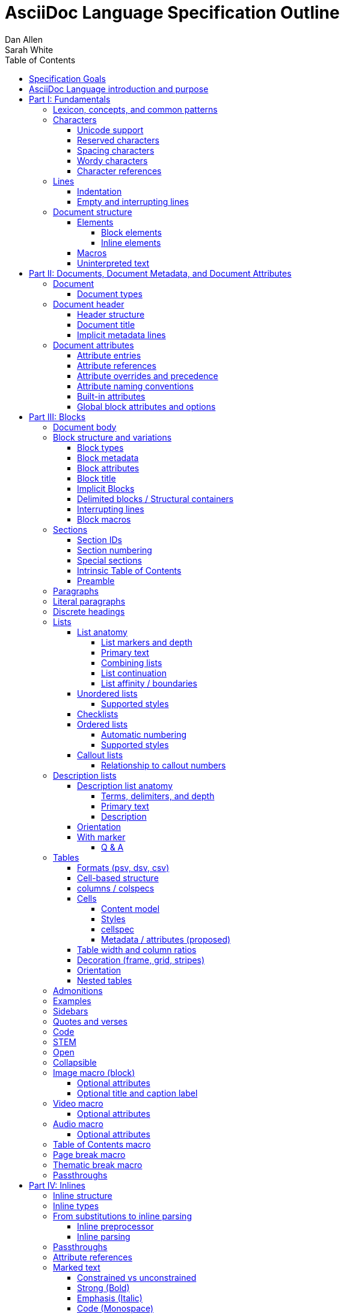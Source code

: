 = AsciiDoc Language Specification Outline
Dan Allen; Sarah White
:doctype: book
:partnums:
:part-signifier: Part
:toc:
:toclevels: 4

== Specification Goals

The goal of the AsciiDoc Language Specification is to describe a deterministic (definitive?) and parsable grammar for the AsciiDoc syntax.
The focus at this stage is on being able to identify the structure of an AsciiDoc document and to parse its contents into a node model.
The grammar will be documented in technical sections using a grammar expression that best suits the language (e.g., PEG).
From a purely technical perspective, the specification may not define a single grammar that can be used with a parser generator (as it may not even be possible to do so).
However, effectively, the specification will define grammars that, when working together, will describe how to parse an AsciiDoc document.
Additionally, the specification should state expectations for converters given the information provided in the node model.

Specify the AsciiDoc language with an eye towards readability, writer-friendliness, consistency, and efficiency.
Since an AsciiDoc language processor will be used to process large amounts of content, the language must be specified in such a way that it can be parsed efficiently.
The language is designed to degrade gracefully, when possible.
If a grammar rule can't be matched, and it's safe to do so, the processor should fall back to treating the line or run of text as uninterpreted.
It's also vital to be able to extract information from an AsciiDoc document, so it should be possible to model the document's entire structure.
When there are conflicts in the interpretation of the syntax, the most intuitive behavior should be chosen.

== AsciiDoc Language introduction and purpose
//== What is AsciiDoc?

AsciiDoc is a lightweight markup language.
Specifically, AsciiDoc is a lightweight markup language that is predominantly line-oriented and start margin-aligned (i.e., left-aligned in ltr).
That means AsciiDoc is a Unicode-compliant textual (not binary) language with conventions and special/reserved markup that must be interpreted by a processor.
All reserved markup characters are selected from the ASCII character set (hence its name).

The purpose of the language is to focus on encoding explanatory or literary information in a clear and concise way, thus keeping content separate from presentation (with the exception of sensible presentation hints in the form of roles and options).
The conventions and markup give the document an inherent structure.
A processor is responsible for identifying and extracting that structure from the document.
In a lightweight markup language, all sequences of characters are valid unless they explicitly create unbalanced boundaries / invalid combinations or references.
Some sequences of characters have special meaning.
It's up to the processor to identify these.

= Fundamentals

== Lexicon, concepts, and common patterns

// quick flyover; non-normative
.Lexicon and concepts
* document
* block vs inline (vertical vs horizontal markup)
 ** blocks are always defined from top to bottom (vertical), whereas inline markup can be thought of as horizontal (considering wrapped lines as part of the same logical line). We're just painting a picture here, but be careful not to overgeneralize the concept.
* element
* text
* attribute / metadata
* processor (parser / converter)
* input
* output / output format

.Patterns
* markers
* headings
* attrlist / boxed attrlist
* (preprocessor) directives
* delimiter lines

== Characters

* An AsciiDoc document is a continuous, uncompressed sequence of characters (text), aka character data
* A character is a single codepoint of text
* Any text or code editor can read and display an AsciiDoc file
* Some characters have a visible glyph, others do not
* Any sequence of characters is valid; certain uses of characters have special meaning; when one of those designated uses/sequences is found, it may activate additional rules, such as a matching block delimiter line.

=== Unicode support

* A character in AsciiDoc can be any character defined by Unicode.
* An AsciiDoc document may contain any Unicode character.
 ** Control characters and other characters which don't occupy space should be avoided.
* An AsciiDoc document is assumed to have UTF-8 encoding.
 ** Processors may support other encodings, but the input must be re-encoded to UTF-8 before parsing.

=== Reserved characters

* A reserved character is a character selected from the ASCII character set and is most often a punctuation character (macro names are an exception).

=== Spacing characters

* An AsciiDoc document may use tab or space characters for spacing, though the inline syntax primarily only considers space characters.
* A spacing character is a space, tab, or line ending (e.g., newline).
* Other spacing characters are permitted in the document, but will not be interpreted as such.
* Newline characters create separate lines, which are often treated specially in AsciiDoc.
* Two consecutive line endings creates an empty line; consecutive empty lines in non-verbatim content are semantically equivalent to a single empty line
* Except in verbatim or raw content or block metadata, an empty line is interpreted as a block boundary.
* Leading spacing characters makes an indented line.
* Trailing spacing characters are insignificant and may be dropped by the processor.
* The one exception is a non-AsciiDoc include file with lines that include trailing spacing characters; these characters must be preserved.

=== Wordy characters

* AsciiDoc often uses words and word boundaries to determine what markup is valid.
* However, the term "`word`" in this context is not well-defined.
* Furthermore, the term "`word`" traditionally includes the underscore character, which is a reserved character in the AsciiDoc markup.
* Thus, AsciiDoc defines the term "`wordy`" to mean a word-like (but not strictly word) character.
* A wordy is an alphabetic character (as defined by Unicode) or an Arabic number.
For details, see https://www.unicode.org/reports/tr44/#Alphabetic.
* An example where the wordy character has meaning in the AsciiDoc syntax is that constrained markup must not be bounded on either side by a wordy character.

=== Character references

* A character reference is a special escape sequence that identifies a character by its name, decimal, or hexadecimal representation.
* A named character reference is sometimes referred to as an entity.
* Although AsciiDoc is not bound to HTML or XML, it adopts the character reference syntax from XML.
* These character references will be identified by the parser and the processor will have a chance to replace them during conversion to the output format.

== Lines

* AsciiDoc is a line-oriented language.
* Therefore, lines can be significant in the AsciiDoc language.
* An AsciiDoc document may use universal/Unix (`\n`) or Windows (`\r\n`) line endings, though the line feed (`\n`) is preferred.
* Line breaks are not significant between adjacent lines in a paragraph.
 ** A converter may choose to replace these line endings with the space character; however, they must be preserved in the parse tree.
 ** Preserving line endings in the parse tree makes it easier to express scenarios in the TCK; this requirement is still being debated
* Block boundaries and block metadata are always defined on their own line and occupy the whole line.
* When lines are not contiguous (separated by an empty line), that may signal a transition from one block to another.
* A line ending must be preserved during parse; may not always need to be preserved when converted.

=== Indentation

* AsciiDoc is a start margin-aligned (i.e., left-aligned in ltr) language.
* Using the start margin as an anchor point in the syntax makes moving content around easier, avoids the problem of excessive/compound indentation, encourages the author to be more explicit about nesting, and makes the language easier to parse.
* That means, with certain exceptions, spacing characters at the start of a line (an indented line) are significant.
* The key exception are list markers, which may be indented without meaning.
* A line with leading spacing characters at a block boundary is makes a literal paragraph.
* Spaces are recommended for indentation, but tabs may also be used.

=== Empty and interrupting lines

* Empty lines may have significance.
* In verbatim content, empty lines are preserved.
* In general, empty lines are used to separate blocks.
* The absence of an empty line between paragraphs will cause the lines to be fused together as a single paragraph.
* Except in the case where empty lines are preserved, multiple successive empty lines are equivalent to a single empty line.
* Empty lines between and after block metadata lines are insignificant.
* Empty lines between two simple list items are ignored. (though we may say that two empty lines break the list)
* Empty lines in all other places serve as the boundary between two blocks.
* For block elements that do not have explicit boundaries (e.g., a delimited block), the block will end when an interrupting line is encountered
* An empty line is an interrupting line, but not the only one.
* A block attribute line (a line that contains a boxed attrlist) is also an interrupting line.
* The closing block delimiter (if used in a place that it can match the opening block delimiter) is an interrupting line.
* A list continuation line ends an attached block (but does not end the list; rather, it attaches the ensuing block to the list item)
* Inside a list, a list item is an interrupting line; either starts a new list item or nested list, depending on the marker
* Empty lines may be omitted when the language makes the separation between block elements unambiguous (such as when an interrupting line is encounter), though the use empty lines to keep blocks apart is strongly recommended.
* The first and last line of the document is implicitly bounded on the outer edge by an empty line.

//Q: Metadata and skipped lines?? or too soon?

== Document structure

* An AsciiDoc document is a composition of all the elements it contains.
* It's inherently a tree structure (DAG) wherein each node is an element representing a segment of the document.
* This document model represents a parsed document as a logical tree.
* Every node in this tree has a context, which identifies its primary function (e.g., `admonition`).
* Nodes may be grouped by type (e.g., `macro`).
* Nodes may have a variant to distinguish between variations on its context (e.g., `strong`).

=== Elements

* An *element* is an identifiable, addressable, and composable chunk of content in a document.
* The elements in a document form a predominantly start margin-aligned, nested hierarchy of element types and subtypes, where an element type represents a major set of traits, e.g. block macro, and an element subtype represents a specialization of the element type, e.g., a block image macro, and shares many of the traits of that element type
* There are two primary elements: block elements and inline elements.

==== Block elements

* Block elements form the main structure of the document.
* A block element is stacked vertically by line above or below other block elements.
* There are two primary types of block elements: simple blocks and compound blocks.
* A *simple block* can only contain inline nodes (elements and uninterpreted text).
* A *compound block* can only contain other blocks; those blocks in the compound block may contain inline elements unless they themselves are compound blocks.
* Except for block titles, simple blocks are delineated from other block elements by an empty line separator, but they can have interrupters (boundaries).
* Most compound blocks are delineated from other block elements by delimiter lines.
* Block elements include implicit blocks, such as sections, paragraphs, and block macros, and delimited blocks, such as examples, verses, and sidebars.

==== Inline elements

* An *inline element*, a subset of *inlines*, is a span of content within a simple block.
* Inline elements include formatted text (emphasis, strong, etc.), inline macros, and element references; what fills in the gap between these elements is uninterpreted text.

=== Macros

* Macros are a sort of function call in AsciiDoc.
* There are block and inline macros.
* Most macros are entered using the *named macro form*: `<name>::?<target>?[<attrlist>?]`.
** In the named macro form, the macro name is followed by a macro name delimiter followed by a target followed by a boxed attrlist (or boxed content).
** In the named macro form, a macro name is always required.
** The macro name delimiter is `::` for block macros and `:` for inline macros.
** For some macros, the target is optional or forbidden (e.g., `toc::[]`).
** For some macros, the attrlist is optional or forbidden.
** For some macros, the attrlist is only a single attribute value, often written as `<text>`.
* A few macros have a shorthand form/notation in addition to a named form (e.g., `+<<target>>+` and `+xref:target[attrlist]+` ).
* A few macros are entered using a form unique to them (e.g., thematic break macro, autolinks, etc.).
* Some syntax, such as inline passthroughs and include or conditional directives, may use the form of a macro but aren't actually macros.

=== Uninterpreted text

* *Uninterpreted text* (i.e., plain text) is text for which all inline grammar rules fail to match.
* Thus, uninterpreted text is all the text between inline elements (at any level of nesting).
* Text may be uninterpreted because it does not make use of reserved markup characters, because it only matches a grammar rule partially (an opening mark without a closing mark), or because it has been enclosed in a passthrough region/span.

= Documents, Document Metadata, and Document Attributes
// Define what a document is programmatically, what it can contain, and its relationship to what it contains.

== Document

* A *document* is the root compound block element.
* A document can have an optional header and zero or more block elements.
* An empty document has no block elements and no header.
* All elements have reference to document object.
* Has an intrinsic outline that consists of the section hierarchy.

=== Document types

* Article
* Book
* Manpage

== Document header

* A *document header* contains optional document title, author, and revision lines, document metadata, and document attribute entries.

=== Header structure

* The document header only accepts some AsciiDoc syntax, such as implicit metadata lines, attribute entries, and comment lines.
* The document header may not contain interrupting lines.
* The document title line is optional, but required for using implicit author and revision lines.

=== Document title

=== Implicit metadata lines

* Author line
* Revision line

== Document attributes
// Use content from https://docs.asciidoctor.org/asciidoc/latest/attributes/document-attributes/ and https://docs.asciidoctor.org/asciidoc/latest/attributes/attribute-entries/

* *Document attributes* are entities, global options, and document metadata.
* They are set and assigned a value in the document header using an attribute entry.
* An attribute entry takes the form `:<key-name>: <value>?`.
* Each attribute entry must be entered on its own line.
* *Built-in document attributes* add, configure, and control common features in a document.
Many built-in attributes only take effect when defined in the document header with an attribute entry.
** Some built-in document attributes are booleans.
These attributes act as a switch, and their sole function is to turn on or turn off a feature.
If a boolean attribute is defined, but not given a value (i.e., set), it's in the "on" state.
When set, a boolean attribute typically has an empty value.
// Should we standardize the typed value true as well?
If the attribute is not defined (i.e., not set), it's in the "off" state.
* A *user-defined document attribute* is any attribute that the user or an extension sets that isn’t reserved by the AsciiDoc language or an extension.
These attributes allow the user to define named, reusable content.

=== Attribute entries

=== Attribute references

=== Attribute overrides and precedence

=== Attribute naming conventions

=== Built-in attributes

=== Global block attributes and options

= Blocks

== Document body

* The document body consists of all of the content in the document except for the document header.
* The document body is partitioned into blocks.
* The document itself acts as a single enclosing section block when no sections are present.

== Block structure and variations
// Defines a block element and introduces its parts and variations.
// It lays down the common structural rules that are fundamental to blocks.

* A *block element*, referred to as a *block*, is a discrete, linewise element in the document structure.
A block is either a simple block or a compound block.
* Compound blocks can only contain other blocks.
* Simple blocks can only contain inline elements and uninterpreted text.
* A block always starts and ends on a whole line (starts at beginning of a line or effective beginning and ends at the end of the same or different line.
* A block may have two to three source features: metadata, a body, and an enclosure.
* The parent of a block is always another block (if nested, the parent block; if not nested, the parent section or document if not in a section).
* The body of a block may have an enclosure that is formed by delimiter lines.
* A block's content model (e.g., `simple`, `compound`, `verbatim`) determines what kind of content the block can have (if any) and how it is parsed.
* A block's context and optional style modifier determines how it is converted.
* Block element parsing takes precedence over inline element parsing.

=== Block types

=== Block metadata
// Defines the block metadata, its purpose, and how it affects a block.
// It provides the fundamental structure and rules for the common items found in the block metadata.

* *Block metadata* is a superset of properties of the block that contains block attributes; the metadata includes specialized attributes such as ID, title, and style; also context, etc.
* All blocks accommodate zero or more lines of explicit metadata stacked linewise directly on top of the block content and, if applicable, the opening delimiter line.
** The optional metadata lines include: zero or more block attribute lines (which populate the block’s attributes), block attrlist (inside block attribute line), the block attributes, optional block anchor line, optional block title line (many blocks also support a corresponding caption).
* The shared (but optional) block attributes include: ID, style, set of roles, set options, title, and reftext.

=== Block attributes

* Used to store the block metadata.
* Only available directly on the block.
* Do not affect document attributes.
* The only relationship between block attributes and document attributes is that document attributes are sometimes used as fallbacks for an absent block attribute (this needs to be clarified / tightened).
* Block options are block attributes that end in `-option`; hence, `-option` is a reserved suffix.
* All block attributes that start with `data-` should be passed through to the output format; in HTML output, these map 1-to-1 with HTML data attributes on the corresponding tag.

=== Block title

* The block title is a satellite of a block.
* It shares some commonalities of a block in that it can be defined on its own line and can have inlines; however, it is a subordinate of a block.
* The block title is the implicit reftext of a block if reftext is not specified.
* The block title may be displayed above or below the primary contents depending on the block context / publishing conventions.
* In certain cases, when the block title acts as a caption, it will be prefixed with the value of the corresponding caption attribute (e.g., `example-caption`) and an auto-generated number.
// ** TODO: can we rename/remap `-caption` attributes to `-caption-signifier`? (e.g., `example-caption-signifier`)?
** We avoid the term label since label is used by other publishing systems to mean the ID of an element.

=== Implicit Blocks
// Defines a non-delimited block and lays down the common structural parts and rules governing a non-delimited block.
// block delineation?

* *Implicit blocks* are blocks that do not have explicit boundaries, unlike delimited blocks.
An implicit block ends when it encounters an interrupting line such as the start of another implicit block, the opening or closing line of a delimited block, or an empty line.
* Implicit blocks include sections, discrete headings, paragraphs, literal paragraphs, simple admonitions, simple blockquotes, block macros, lists / list items, and the document itself.
* Block metadata lines also have implicit boundaries (a single line), but are not themselves blocks.

=== Delimited blocks / Structural containers
//Defines a delimited block and lays down the common structural parts and rules governing a delimited block.

* A *delimited block* is a compound block bounded by explicit boundaries called delimiter lines.
* A delimited block only ends when the delimiter line that started the block is found again at the same level (as opposed to creating a nested block).
* Delimited blocks must be balanced; if there is an opening delimiter line, there must be a corresponding closing delimiter line; otherwise, a warning must be issued by the processor
* A delimited block creates new parsing context (current block must end before ending ancestor block).
* If the child block is a delimited block, it starts a new delimited block parsing context; when the child delimited block ends, the previous delimited block parsing context is restored.
* A delimited block may not contain sections; any headings in a delimited block are implicitly converted to discrete headings.
Delimited blocks include: example, listing, literal, source, stem, quote, verse, and table blocks.

=== Interrupting lines

* For block elements that do not have explicit boundaries (e.g., a delimited block), the block will end when an interrupting line is encountered.
* Which lines interrupt a block may vary based on context.
* An empty line (that remains after any preprocessor directives are evaluated) always ends an implicit block (e.g., paragraph, list, etc.).
* A closing block delimiter can interrupt any non-delimited block.
* A block attribute line always ends an implicit block (except when following adjacent block attribute lines).
* Only a closing block delimiter line is interrupting (must be currently inside that block).
* A list continuation line ends an implicit block, but does not end the list; instead, it attaches the ensuing block to the list item.
* Inside a list, a list item is an interrupting line; either starts a new list item or nested list, depending on the marker.

=== Block macros
// Defines a block macro and introduces its parts and variations.
// It lays down the common structural rules that are fundamental to block macros.

* A block macro is entered on its own line in the source and displayed on its own line in the output.
* It doesn't have contents (i.e., inlines), only metadata.
* It's always parsed.
* Most block macros follow the named block macro form, `name::<target>?[<attrlist>?]`, except for page breaks and thematic breaks.
* Most block macros can have block metadata lines.
* The block macros include: image, video, audio, toc, page break, and thematic break.

== Sections

* A *section block*, referred to as a *section*, is a compound block element denoted by an atx-style heading marker (``=+ ``) and no discrete style.
* The section includes all content that follows the section heading line until the next sibling or parent section heading or the document boundary.
* A section heading line must be proceeded by an empty line, ending block delimiter line, or block metadata.
* The section heading marker designates the hierarchical level of the section (level 0 (`=`) - level n).
** Section levels cannot be skipped because in some output formats levels are determined by hierarchy.
* Section markers in adjacent paragraph lines are not recognized.
* The section heading is a block title (a single line that contains inlines).
* If the first block in document is a level-0 section, it's designated as the document title / header.
* Only the book doctype permits level-0 sections in the document body.
* Sections are not permitted inside non-section blocks.

=== Section IDs

=== Section numbering

* Signifier attributes (e.g., `part-signifier`) control the label that precedes the number for certain section types.

=== Special sections

=== Intrinsic Table of Contents

* A table of contents (TOC) is an index of section titles in an AsciiDoc document.
* The TOC is the document outline; includes all sections (parts, chapters, regular sections, and special sections).
* When the `toc` document attribute is enabled, the AsciiDoc processor automatically generates the TOC from the document’s structure and inserts it into the output document.
* The TOC position, levels displayed, title, and CSS class name can be controlled with document attributes.

=== Preamble

== Paragraphs
// Defines a paragraph, its structure, and the rules that govern it.

* A *paragraph* is a simple, implicit block consisting of a discrete set of contiguous (non-empty) lines that can contain inline elements and uninterpreted text.
* Paragraphs are a foundational structure in AsciiDoc.
* Aside from section and block titles, all non-verbatim leaf block elements are paragraphs.
* If a line is not recognized as a specific element, it's assumed to be a paragraph.
* Unrecognized syntax or syntax not allowed inside a paragraph, is  treated as regular text (not dropped).

== Literal paragraphs
// This section defines a literal paragraph, its structure, and the rules that govern it.

== Discrete headings
// This section defines a discrete heading, its structure, and the rules that govern it.

== Lists

* A *list* is a compound implicit block that contains one or more list items.
* The start of a list is defined by the first list item.
* Lists can be nested to any depth and can be a mix of list types.
* The supported list types include: unordered, checklist (variation of unordered), ordered, and callout.
* A *list item* is a compound implicit block initiated by a list marker.
* List markers include `+*+` (unordered), `.` (ordered), `\d+.` (ordered), `-` (unordered), and `<(\d+|\.)>` (callout)
** The `+*+` and `.`  list markers can be repeated infinitely.
* A list item can have a boxed attrlist.
** A boxed attrlist must start after the list marker and not have anything else on the line.
** List markers may be indented.
** Wrapped lines may be indented, but this indentation is normalized as having the equivalent semantics of a single space.
* The end of a list is defined by an interrupter line.
* Interruption of the list can be avoided using a list continuation, which attaches the adjacent block to the list item.
* The list mark (bullet) or numeration is controlled using the list style.

=== List anatomy

==== List markers and depth

==== Primary text

// here we could introduce the syntax for designating a block attribute line to a list item

==== Combining lists

==== List continuation

==== List affinity / boundaries
// cover how to force lists apart
// justify why adjacent block attribute line does not start a new list

=== Unordered lists

==== Supported styles
// are the "bullets", "marks", "output markers", or something else? we need to nail down the term

=== Checklists

=== Ordered lists

==== Automatic numbering
// cover the start attribute here (value must always be a 1-based number)
// cover the reverse option here

==== Supported styles
// "numerations"

=== Callout lists

==== Relationship to callout numbers

== Description lists
// Define term and description individually once we agree on the right model

* A description list (dlist) is a variation of a list, but its list items have a fundamentally different structure.
* A *description list* is a compound implicit block that contains one or more list items.
* A description list can be nested to any depth and mixed with other list types.
* The start of a description list is defined by the first list item.
* A *description list item* consists of one or more terms and a description.
* A list item is initiated by at least one term followed by a term delimiter.
* Term delimiters include `::`, `:::`, `::::`, and `;;`.
* Terms may be indented.
* List continuations work the same for attaching blocks as for lists.

=== Description list anatomy

==== Terms, delimiters, and depth
// term also called subject
// clarify that an entry can have multiple terms
// perhaps drop the semicolon as a delimiter

==== Primary text

==== Description

=== Orientation
// horizontal
// Q: does this really need to be specified? perhaps this should be an attribute or option, like orientation=horizontal or %horizontal

=== With marker
// ordered and unordered
// stacked and not stacked
// subject stop

==== Q & A
// shorthand for ordered and stacked, but with different style on term/subject

== Tables

* A table is a compound delimited block that contains one or more cells.

=== Formats (psv, dsv, csv)

* "delimiter-separated values"
* psv = pipe-separated values; csv = comma-separated (or tab-separated values); dsv = data-separated values
* each format has slightly different parsing rules / constraints
* default format is psv
* format can be specified either using format attribute or by using the dedicated block delimiter (,=== and :===)
* csv is primarily intended for including data from a CSV file, not for authoring in the AsciiDoc document; loosely based on RFC 4180
//* Q: do we drop dsv?

=== Cell-based structure

* cell arrangement and delimiters
 ** cells are discovered then distributed into a rows based on number of columns
* explain how cells get organized into rows and cols
* technically, newlines are not required; only cell delimiters matter as boundaries; but some features require the use of newlines
* precedence of delimiter and how to escape it
* cell separator can be customized using separator attribute; must be a single character
* head(er)/body/foot(er)
* how are columns determined implicitly?
* how is header determined implicitly?
* describe what happens if number of cells does match number of expected cells

=== columns / colspecs

* columns attribute can specify how many columns
* if numeric, uses default colspec
* columns attribute can specify colspec for each column; colspecs are separated by comma or semicolon
* colspec controls style, alignment, and width ratio of each column
* all parts of colspec are optional
* width can be specified as auto
* colspec can have a repeater (shorthand for specifying multiple times)

=== Cells

==== Content model

* content model of a cell is a paragraph (leaf, no block content)
* AsciiDoc table cell changes content model of cell to a compound block; only supported in psv format
* An AsciiDoc table cell is essentially a separate document (need to clarify this relationship)
* Only an AsciiDoc table cell can accommodate a nested table

==== Styles

* default (d), strong (s), emphasis (e), monospace (m), literal (l), asciidoc (a)

==== cellspec

* in psv, cellspec is specified directly in front of cell delimiter
* by default, cell inherits properties from column
* cellspec can be specified on cell to override most inherited properties; only supported in psv
* colspec controls style, alignment, span (row and column) (cannot change width)
// Q: should we drop cell duplication?

==== Metadata / attributes (proposed)

* in psv, a cell can have a boxed attrlist (cell metadata)
* boxed attrlist must start directly after cell delimiter and not have anything else on that line of the cell; can have multiple contiguous metadata lines?
// Q: should we allow row to have boxed attrlist too?

=== Table width and column ratios

* By default, widths are distributed across the page (100%) according to ratio values on columns
* The width of a table can be reduced by specifying the width attribute; value is a percentage (maximum 100%)
* Adding autowidth option to table allows content to determine width of table (fit content)
* If no ratios are specified, width is distributed evenly
* Column widths are only a hint; content can focus widths to be allocated differently (we could suggest using a fixed table layout to enforce)
* If column is specified as autowidth, then its width will solely be determined by content (no allocated width)
* By setting autowidth option and stretch role, the table will stretch the width of the page but the width of columns will be determined by content
* A table whose width is < 100% can be configured to float to the left or right using the float attribute

=== Decoration (frame, grid, stripes)

* The table decorations can be controlled using the `frame`, `grid`, and `stripes` attributes.
* By default, a table will have all frame and grid (all borders).
* `frame` values: all, ends, sides, none
* `grid` values: all, rows, cols, none
* `stripes` values: none, even, odd, all, hover (where this interaction can be supported)
* These properties can be controlled globally using document attributes prefixed with table- (e.g., `table-stripes`).

=== Orientation

* Tables can be rotated (where supported) by adding `rotate` option
* Table orientation can be specified explicitly using `orientation` attribute (portrait or landscape).

=== Nested tables

* a table can be nested in the cell of a parent table
* only one level of nesting is supported
* the parent cell must have the `a` table style (AsciiDoc)
* the nested table must use the delimiter line `!===` and a different cell separator (default `!`)
* all the rules of the AsciiDoc table cell apply here

== Admonitions

* `====` block delimiter
* required block style selected from the following list: `NOTE`, `TIP`, `WARNING`, `CAUTION`, `IMPORTANT`
* content model: compound

== Examples

* `====` block delimiter
* no style
* content model: compound

== Sidebars

* `+****+` block delimiter
* no style
* content model: compound

== Quotes and verses

* `+____+` block delimiter
* Quote: no style or `quote` style
* Verse: `verse` style
* Epigraph: `epigraph` style
* content model: compound for Quote, simple for Verse and Epigraph

== Code

* `+----+` (listing/source) or `+....+` (literal) block delimiter
* Listing: `listing` style or no style if `source-language` document attribute is not set
* Source: `source` style or no style if `source-language` document attribute is set
* Literal: no style
* style must be specified if alternate block delimiter is used
* literal block is intended to be used for diagram source when a diagram integration is enabled
* content model: verbatim

== STEM

* `pass:[++++]` block delimiter
* `stem` style if `stem` document attribute is set and has a value, otherwise `latexmath` or `asciimath`
* content model: pass, with some processing as required by STEM adapter

== Open

* `+~~~~+` (proposed) or `--` (legacy) block delimiter
* no style
* style is often used for custom block
* content model: compount

== Collapsible

* `====` block delimiter
* `collapsible` style (proposed) or `%collapsible` option (legacy)
* content model: compount

== Image macro (block)

* The block image macro inserts images and figures into a document.
* Constructed using the named block macro form `image::<target>[<attrlist>?]`.
** Required macro name is `image`.
** A target is required.
*** The target may be a relative path, absolute path or URL.
*** The target may contain space characters; these characters are URL encoded (`%20`) in HTML output.
*** The target is interpreted depending on the processor settings and/or output format.
*** If the converter generates output that references the image, the path must be relative to the published document.
*** If the converter embeds the image in the output document (e.g., `data-uri` is set, converting to PDF directly), the target must be resolvable at convert time; in this case, a URL will only be resolved if the security settings on the processor allows it (e.g., `allow-uri-read`).
* The boxed attrlist can be empty or specify a comma-separated list of optional attributes.

=== Optional attributes

* `alt` (first position)
* `width` (second position)
* `height` (third position)
* `link`
* `fallback`; values: path relative to `imagesdir`, absolute path or URL
** target must be SVG and `opts=interactive`
* `format`
** Only necessary when target doesn't end in file extension or can't otherwise be detected.
* `caption`
* `window`; values: `_blank`
* `scale` (DocBook only)
* `scaledwidth` (DocBook and PDF only)
* `pdfwidth` (PDF only)
* `align`; values: left, center, right
* `float`; values: left, right
* built-in `role` values: left, right, th, thumb, related, rel
* built-in `opts` values: none, nofollow, noopener, inline (SVG only), interactive (SVG only)

//** The role shorthand can't be used in a macro attribute list.

=== Optional title and caption label

* The optional block title is prefixed by the caption label *Figure* and numbered automatically.
* The label is controlled by the `figure-caption` document attribute or `caption` at the individual block level.

== Video macro

* Constructed using the named block macro form `video::<target>[<attrlist>?]`.
** Required macro name is `video`.
** A target is required.

=== Optional attributes

== Audio macro

* Constructed using the named block macro form `audio::<target>[<attrlist>?]`.
** Required macro name is `audio`.
** A target is required.

=== Optional attributes

== Table of Contents macro

* Inserts the intrinsic table of contents at the location of the macro.
* Constructed using the formal block macro form `toc::[]`.
** Required macro name is `toc`.
** A target and attributes are forbidden.

== Page break macro

* The page break macro isn't specified using the formal block macro form, instead, it's specified as three less-than characters (`++<<<++`).
* The macro must be offset from the preceding and following blocks by at least one empty line.
* It inserts a page break for page-oriented / printable output formats such as DocBook, PDF, and HTML in print mode.
* The macro is ignored if falls at top of empty page; this behavior can be overridden by setting the `always` option on the macro in a block attribute line.
* Some converters support additional options on the page break macro.

== Thematic break macro

* The thematic break macro isn't specified using the formal block macro form, instead, it's specified as three single quotation marks (`++'''++`).
* The macro must be offset from the preceding and following blocks by at least one empty line.
* It inserts a thematic break (horizontal rule) in the output.

== Passthroughs

= Inlines

== Inline structure

* Regular text (such as a paragraph) may contain markup that is interpreted.
* Markup is additional characters added to the content either to add semantics or to specify formatting; these characters are processor hints.
* Markup is in the form of marked text, macros, or lookup references.
* When regular text is interpreted, it produces a collection of nodes (i.e., `node*`) referred to as "inline nodes" or simply "inlines".
 ** This can be a nested structure (some inlines may contain other inlines).
* Inline parsing can be broken down into four general categories: text, spans (strong, emphasis, etc.), macros (extrapolated content), and replacements (attribute refs, typographic replacements, special characters, hard line breaks).
* The parser will attempt to match designated inline syntax, such as a pair of span/formatting marks.
* If syntax fails to match (such as when the parser encounters an unbalanced mark), the parser silently fails and moves on to the next rule.
* If no grammar rules can be matched in a run of characters, that text is treated as plain, uninterpreted text; no warning is issued by the processor.

== Inline types

* There are several types of inlines: text, span, macro, charref, raw.
* A non-element represents plain text, such as text, charref, raw, hard line break.
* An inline element is an inline node with properties.
* An inline element can be a leaf (e.g., image) or a non-leaf (e.g., span).
  ** A non-leaf inline element contain inlines.
* Span is a "run of markup"; specifically, it's enclosed/bounded text (we're migrating away from the term "quoted text").
 ** In the grammar, we may refer to this as marked text; in node model, it's a span
* Span and macro are elements, which means they can have attributes and, in many cases, inlines (children).
* Properties of text: type, value
* Common properties of span: type, context, variant, (source) form, attributes (includes id and roles)
* Common properties of macro: type, context, (source) form, attributes (includes ID and roles).
 ** Refer to macros expressed using non-named syntax as a shorthand macro (or shorthand notation); still a macro, just not expressed that way
* All formatted text is a span; but not all spans are formatted text.
//* NOTE: we're considering renaming the monospace variant to code (as in "code span")
* Not mandating a typing system, but the processor/converter has to be able to distinguish the context of different inlines.

== From substitutions to inline parsing

* One of the most problematic aspects of the AsciiDoc language is that it relies on search and replace for processing inlines.
* This original processing method for inlines doesn't produce a tree and the interpretation is often coupled to and intertwined with the output format and the substitution order.
* Not only does it cause many unexpected behaviors, it cannot be accurately described; it also makes it impossible to extract a structure, and the information it stores, from the document.
* The spec is graduating from the use of substitutions to an inline parsing grammar.
* In doing so, we will aim to match the behavior of the substitution model as closely as possible so existing content can be interpreted in the same way or, when that is not possible, interpreted in such a way that information is not lost.
* Proposals with different approaches will be put forth on how to resolve this section.

=== Inline preprocessor

* In order to achieve compatibility with the original substitution model, inline parsing will need to be done in two phases.
* In the first phase, passthrough content is identified and/or extracted and attribute references are expanded.
** The simplest way to handle passthroughs are to extract them and leave a placeholder behind; passthrough text must be restored to the location of the placeholder during second parsing phase.
* An inline preprocessor is the only way to allow attribute references to introduce inline syntax in the way they can today.
* The inline preprocessor must track the original positions of all characters so that inlines can be traced back to their source.
* All characters introduced by an attribute reference should be attributed to the left-most position of the attribute reference (in other words, they don't occupy space).
* Once the first phase is complete, the conversion from input text to a parse tree may begin.

=== Inline parsing

* In the second phase, the expanded input is parsed into a tree of inlines (the root of that tree is the parent of the top-level inlines).
* The parser should track the location (offset, line, and column) of every inline node.
** The parser must use the information provided by the inline preprocessor to map the node back to the location in the original source, not the expanded source.

== Passthroughs

* Passthroughs are specified using the single plus, double plus, triple plus, and pass macro.
* Passthroughs prevent text from being interpreted (including attribute references).
* The triple plus and pass macro pass through text raw (no special character replacement).

== Attribute references

* Refers to the name of a document attribute.
* An attribute reference is replaced with the value of the document attribute as is.
* If the document attribute cannot be defined, the `attribute-missing` document attribute determines what to do.
* By default, an attribute reference to a missing attribute is dropped and a warning is reported.

== Marked text

* A span of text enclosed in a pair of semantic marks.
* In the past, this has been referred to as "text formatting" or "formatted text" (though formatted text are not limited to this group of syntax).
* Which marks are used determine the variant (e.g., strong, emphasis).
* All marked spans support a preceding boxed attrlist; only shorthand attributes are recognized.

=== Constrained vs unconstrained

* constrained markup can only be used if certain conditions are met
 ** must not be bounded on either side by a wordy character and contents must not start or end with space
* constrained markup is intended to prevent unwanted matches of formatting marks; though it can still sometimes form an unexpected match
* unconstrained markup can be used anywhere; less concise
* unconstrained takes precedence over constrained if both would match
* constrained inside unconstrained of the same variant cannot start with unconstrained (the unconstrained mark wins out and closes the span)

=== Strong (Bold)

=== Emphasis (Italic)

=== Code (Monospace)

=== Double-quoted (Smart double-quoted)

=== Single-quoted (Smart single-quoted)

=== Superscript

=== Subscript

=== General (Highlighted, custom formatted, or unformatted)

== Inline macros
// Defines an inline macro and introduces its parts and variations.
//It lays down the common structural rules that are fundamental to inline macros.

* Can be entered in the flow of text and other inline elements; is displayed in the flow of content if that is where it was entered.
// Q: has no body?
* Usually follows the named inline macro form, `name:<target>?[<attrlist>?]`, except for some link and cross reference macros.
* The `<attrlist>` is not interpreted the same way for all macros; it may be treated as inline content only; it may be a hybrid of inline content and an attribute list; it may have a complete custom interpretation
* The pass macro is not a macro; it's an inline passthrough that uses the macro form.
// Maybe call it an inline pass directive?
* Aside from preprocessor directives, text in the target of a macro is not interpreted.

// TODO we need to list these in parse/precedence order
// TODO define "macro shorthand" or "macro expression"?
.Supported inline macros
* image
* icon
* kbd (keyboard)
* menu
* btn (button)
* stem (currently behaves as a specialized inline passthrough with macro syntax; we may not want to list it here)
* autolinks (don't follow the named macro structure)
* links (URL macro, link macro, mailto macro)
* cross references (xref macro, xref shorthand notation)
* footnote
* index terms (indexterm, indexterm2, index term shorthand notations)

=== Image macro (inline)

=== Icon macro

=== Keyboard macro

=== Menu macro

* Uses named inline macro form, `+menu:<target>[<attrlist>]+`.
* Required macro name is `menu`.
** Target only accepts user-defined text of one menu item.
** Optional attrlist only accepts user-defined text.
*** Each item in attrlist is separated by a greater-than character `>` with a space on each side, `+menu:Code[Folding > Expand to Level > 3]+`.
* Text of an item may contain space.

////
.Proposals:
* Remove shorthand structure, e.g., `+"Code > Folding > Expand to Level > 3"+`
* make target forbidden to align menu with other UI macros
////

=== Button macro

* Uses named inline macro form, `+btn:[<attrlist>]+`.
* Required name is `btn`.
* Target is forbidden.
* attrlist only accepts user-defined text.

=== Autolinks (URLs and email addresses)

=== Link and URL macros

=== Cross reference macros

=== STEM macro

=== Footnote macro

=== Index term macros

== Hard line breaks

== Character references

== Escaping mechanism / Backslash escaping

* to prevent markup from being interpreted, it may be preceded by a backslash
* the backslash deactivates the markup sequence that directly follows it
* using a backslash may cause a different markup sequence to be matched; that sequence then must be escaped separately
* there is no harm in over-escaping; a backslash in front of a reserved markup character will be removed, regardless of whether the text would have been interpreted or not
* to write a backslash character into the output (perhaps only if it preceded a reserved markup character), it must be written as two backslash characters
* backslash escaping should be either any markup character (including macro prefix?) or any punctuation (like commonmark)
* we can't do universal backslash escaping as that would mangle Windows paths in existing documents
 ** or would it if we say that only a backslash that precedes a reserved markup character has to be escaped?

Q: does backslash escape a grammar rule match or does it just deactivate the immediate character?

 from *\*foo**, do we get <strong>*foo*</strong> or <strong>*foo</strong>* ?

== Replacements

=== Typographic replacement

* For convenience, AsciiDoc supports numerous typographic replacement.
* The author writes the shorthand equivalent and the processor replaces these sequences with typographic marks.
* A typical example is that three dots are replaced with an ellipsis.
* This conversion is applied using search and replace to the text nodes in the inlines during conversion.
//* Q: #should we include these replacement spans in the parse tree?#

=== Special character replacement

* Some output formats require that certain characters be escaped in order to be presented literally.
* For example, HTML requires at least < and & to be escaped as character references (and customarily > as well).
* For man pages, many more characters must be escaped using the groff escaping system.
* Not all output formats understand character references, so those must be converted to the equivalent Unicode characters.
* It's the responsibility of the converter to escape these special characters, and which characters to escape is dictated by the output.
* The converter should not escape characters in a raw text node, as the intention is to pass that content through as is.

= Referencing System

== Resources and references

* The AsciiDoc language provides an addressing / referencing system.
* The referencing system consists of referenceable locations (references identified by ID), a catalog of references, internal references to another location in the same document (xrefs), and external references to other resources.
* References are referenceable locations within a document.
* Resources are assets to which an AsciiDoc document refers (e.g., an image or another document).

== IDs / Reference names

* any element node in the document can define an ID (aka a reference name), which can be used to refer to that node
* the ID also acts as an anchor to the location of that node in the rendered output (just like in HTML)
* anchor and ID are synonymous; ID is technically the name of the anchor and anchor is the location of that ID (the node, the node's position, etc)
* it's also possible to define arbitrary/contentless/floating anchors using an inline
* by default, the processor automatically generates and assigns an ID to all headings (can be toggled using `sectids` document attribute)
* a processor must provide automatic ID generation for headings; this routine should be pluggable (aka an extension point)
* ID names are stored in the references catalog using the ID value as the key and the node (the reference node or ref) as the value
* IDs must be unique within a document

== xrefs

* AsciiDoc content can make forward and backward references to these IDs (this is called an xref)
* if the output format supports it, the anchor points should also be public so they can be referred to from the outside using a fragment identifier (such as the fragment in a URL)
 ** such a fragment can be added to the end of a resource reference to refer to an ID from another document; this is called a deep interdocument xref
* if link text is not specified at the point of an xref, the xreftext from the node should be used
* by default, the node's title is used as the xreftext (the link text that replaces the xref)
 ** this title may be enhanced to match publishing standards
 ** refsig attributes (e.g., `chapter-refsig`) control labels used in the xreftext
 ** NOTE: we have to think about how this impacts inlines; are they cloned into this spot?
* if the reftext attribute is set on the node, that value is used instead of the title
* if an xref points to an ID which is not found, that should be considered an unresolved (i.e.., broken) reference and a warning/error should be issued by the processor
* xrefs should not be checked/validated until the entire document is parsed, though a processor may choose to eagerly validate references it already knows about as an optimization
* bibliographic entries are also stored in the same reference catalog; however, how they are defined differs

== Resource references

* any reference to a location outside the current document is a resource reference
* often times, a resource reference looks like a path; however, the processor must not assume this
* rather, any resource reference must pass through a resource resolver
* some relative resource references have a predefined prefix; for example, image references that are relative start from the value of the `imagesdir` attribute
* however, if no resource resolver is specified, the processor should assume the reference is a path; in this case,
 ** an absolute path should be taken as is
 ** a relative path should be resolved from the `docdir` (directory of the outer-most document), not from the directory of the current include file
 ** the exception is include targets, which are resolved relative to the current include file
 ** access to paths outside of the jail (typically the `docdir`) may be restricted depending on the safe mode
* xref distinguishes between internal and external reference based on leading `#` (always internal) or existence of file extension in target

= Preprocessor

NOTE: We are considering different models for how to define the preprocessor such that it makes AsciiDoc more parsable.
Possible solutions include: pure, priority (nesting restrictions), hybrid (header=priority, body=pure).

* AsciiDoc provides directives that can add or remove lines from the source text before the text is parsed
* Technically, AsciiDoc's preprocessor is not a true preprocessor, but rather a contextual, priority processor
* The preprocessor has access to the document attributes defined at each line, but is not aware of the document's block structure
* The preprocessor handles the following (make sections for these):
 ** line normalization
 ** attribute entries (does not consume them)
 ** conditional directives
 ** include directive
 ** comments <= to what degree?
* directives share the same syntax as a block macro (but are not themselves block macros)
 ** there are conditional directives and the include directive
 ** directives are aware of any document attributes defined up to that point

== Line normalization

* Force the encoding to UTF-8 (An AsciiDoc processor always assumes the content is UTF-8 encoded)
* Strip trailing spaces from each line (including any end of line character); or ignore them in grammar rules
* Change Windows line ending to universal/Unix line ending

== Preprocessor directives

* Special lines that are processed by the preprocessor that are no impacted by the current context of the document
* Preprocessor directives can appear anywhere in the document
* A preprocessor directive must be escaped with a backslash in order for it not to be interpreted, even in a verbatim block
* A preprocessor directive shares the syntax of a block macro, but is not itself a macro

== Relationship to document attributes

* Preprocessor directives must be able to see any document attributes that are defined up to the point of the directive line
* The preprocessor can see the effect of an attribute entry, but does not itself consume the attribute entry
* Preprocessor directives can use attribute references

== Conditional directives

* shared closing directive: endif
* ifdef / ifndef
* ifeval

== Include directive

== Comments

* line
 ** lines that do not have a reserved designation (a delimiter line or a block attribute line) may have a trailing line comment; we are considering whether this can be loosened to all non-verbatim lines (proposed)
* block

////
= Docinfo

TODO
////

= Extension Points

* The AsciiDoc language affords the author the ability to extend the syntax and interpretation of the syntax within a set of boundaries.
* Since the AsciiDoc language may be processed by any language, this extension system can only be defined in pseudo-code.
* A processor is expected to provide these extension points by providing TCK adapters to demonstrate that they are honored.

////
== Lifecycle extensions

* Preprocessor (this is controversial and may have to be rethought)
* IncludeProcessor (may be replaced by resource resolver)
* TreeProcessor
* Postprocessor
* DocinfoProcessor
////

== Syntax extensions

=== Custom block

=== Custom block macro

=== Custom inline macro

=== Resource resolver

* the return value of the resource resolver is the address of the resource to be used by the converter (e.g., the href)
 ** or should it be an object that contains a) the referenceable location, b) the concrete location, c) a resource reader
* as of right now, there's no required syntax for interpreting and resolving a resource reference
* the resource resolver must have access to the context/type of resource being resolved (e.g., include, image, xref, video, etc)
* the resource resolver can filter the resources it chooses to resolve; it can override the behavior for certain contexts and allow the default behavior to be used for others (a filter)
* the resource resolver must be provided the context from which to resolve the resource; this may be information the resource resolver has stored on the document for its own use

== ID generator

* generates the IDs for headings

= Compliance / TCK

== TCK introduction

* Validates that an implementation is compliant
* Agnostic to implementation language / platform (doctest-oriented)
* Currently focuses on language parsing / interpretation

== ASG / Node model

* the TCK works by verifying that an implementation can produce an expected ASG
* ASG is abstract semantic graph, which is essentially a semantic parse tree
* in order to verify the ASG, implementations are expected to produce a node model
* the node model is a JSON-representation of the ASG
* the TCK will compare its node model against the node model produced by the implementation
* the ASG will mandate at least enough source location (sourcemap) implementation to verify that document was correctly parsed; won't go overboard

== Self-certification process

* describe the self-certification process here

////
[appendix]
= Proposed Appendices

* built-in / reserved document attributes
* grammars
* parsing strategy
* converters
////
